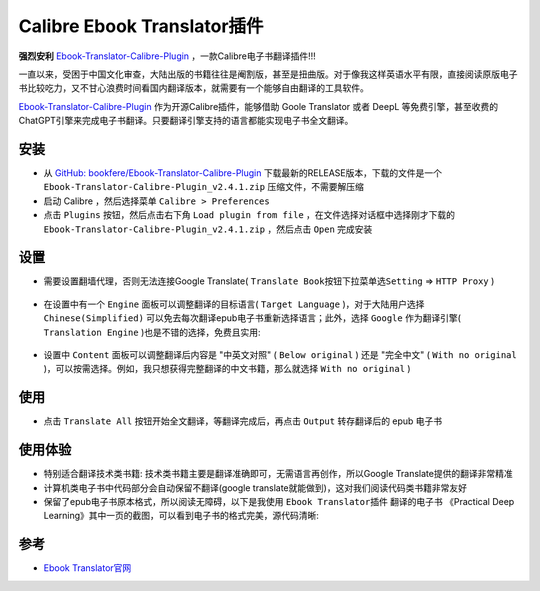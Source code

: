.. _calibre_ebook_translator:

===============================
Calibre Ebook Translator插件
===============================

**强烈安利** `Ebook-Translator-Calibre-Plugin <https://github.com/bookfere/Ebook-Translator-Calibre-Plugin>`_ ，一款Calibre电子书翻译插件!!!

一直以来，受困于中国文化审查，大陆出版的书籍往往是阉割版，甚至是扭曲版。对于像我这样英语水平有限，直接阅读原版电子书比较吃力，又不甘心浪费时间看国内翻译版本，就需要有一个能够自由翻译的工具软件。

`Ebook-Translator-Calibre-Plugin <https://github.com/bookfere/Ebook-Translator-Calibre-Plugin>`_ 作为开源Calibre插件，能够借助 Goole Translator 或者 DeepL 等免费引擎，甚至收费的ChatGPT引擎来完成电子书翻译。只要翻译引擎支持的语言都能实现电子书全文翻译。

安装
=====

- 从 `GitHub: bookfere/Ebook-Translator-Calibre-Plugin <https://github.com/bookfere/Ebook-Translator-Calibre-Plugin>`_ 下载最新的RELEASE版本，下载的文件是一个 ``Ebook-Translator-Calibre-Plugin_v2.4.1.zip`` 压缩文件，不需要解压缩

- 启动 Calibre ，然后选择菜单 ``Calibre > Preferences``
- 点击 ``Plugins`` 按钮，然后点击右下角 ``Load plugin from file`` ，在文件选择对话框中选择刚才下载的 ``Ebook-Translator-Calibre-Plugin_v2.4.1.zip`` ，然后点击 ``Open`` 完成安装

.. figure:: ../../../_static/devops/docs/kindle/epub-translator_preferences_plugin.png

.. figure:: ../../../_static/devops/docs/kindle/epub-translator_preferences_plugin_from_file.png

设置
=====

- 需要设置翻墙代理，否则无法连接Google Translate( ``Translate Book按钮下拉菜单选Setting`` => ``HTTP Proxy`` )

.. figure:: ../../../_static/devops/docs/kindle/epub-translator_setting.png

.. figure:: ../../../_static/devops/docs/kindle/epub-translator_setting_proxy.png

- 在设置中有一个 ``Engine`` 面板可以调整翻译的目标语言( ``Target Language`` )，对于大陆用户选择 ``Chinese(Simplified)`` 可以免去每次翻译epub电子书重新选择语言；此外，选择 ``Google`` 作为翻译引擎( ``Translation Engine`` )也是不错的选择，免费且实用:

.. figure:: ../../../_static/devops/docs/kindle/epub-translator_setting_engine.png

- 设置中 ``Content`` 面板可以调整翻译后内容是 "中英文对照" ( ``Below original`` ) 还是 "完全中文" ( ``With no original`` )，可以按需选择。例如，我只想获得完整翻译的中文书籍，那么就选择 ``With no original`` )

.. figure:: ../../../_static/devops/docs/kindle/epub-translator_setting_content.png

使用
=======

- 点击 ``Translate All`` 按钮开始全文翻译，等翻译完成后，再点击 ``Output`` 转存翻译后的 epub 电子书

.. figure:: ../../../_static/devops/docs/kindle/epub-translator_processing.png

使用体验
==========

- 特别适合翻译技术类书籍: 技术类书籍主要是翻译准确即可，无需语言再创作，所以Google Translate提供的翻译非常精准
- 计算机类电子书中代码部分会自动保留不翻译(google translate就能做到)，这对我们阅读代码类书籍非常友好
- 保留了epub电子书原本格式，所以阅读无障碍，以下是我使用 ``Ebook Translator插件`` 翻译的电子书 《Practical Deep Learning》其中一页的截图，可以看到电子书的格式完美，源代码清晰:

.. figure:: ../../../_static/devops/docs/kindle/epub-translator_example.png

参考
======

- `Ebook Translator官网 <https://translator.bookfere.com/>`_

